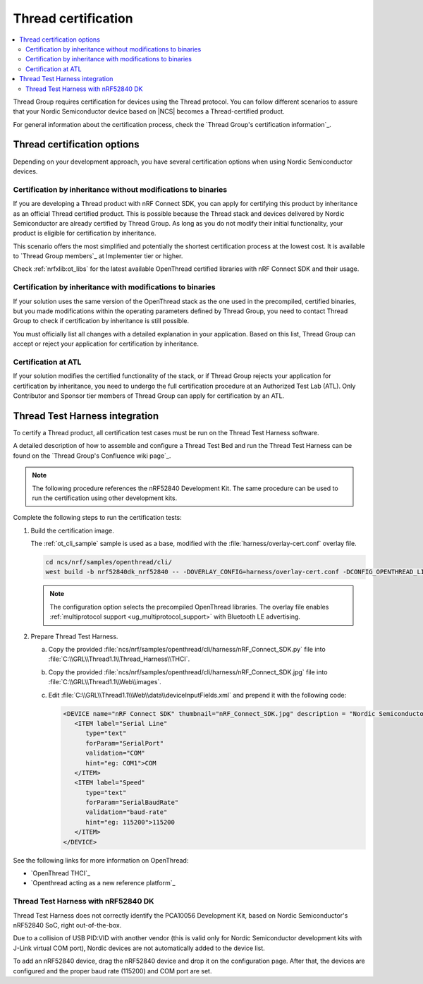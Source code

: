 .. _ug_thread_cert:

Thread certification
####################

.. contents::
   :local:
   :depth: 2

Thread Group requires certification for devices using the Thread protocol.
You can follow different scenarios to assure that your Nordic Semiconductor device based on |NCS| becomes a Thread-certified product.

For general information about the certification process, check the `Thread Group's certification information`_.

Thread certification options
****************************

Depending on your development approach, you have several certification options when using Nordic Semiconductor devices.

Certification by inheritance without modifications to binaries
==============================================================

If you are developing a Thread product with nRF Connect SDK, you can apply for certifying this product by inheritance as an official Thread certified product.
This is possible because the Thread stack and devices delivered by Nordic Semiconductor are already certified by Thread Group.
As long as you do not modify their initial functionality, your product is eligible for certification by inheritance.

This scenario offers the most simplified and potentially the shortest certification process at the lowest cost.
It is available to `Thread Group members`_ at Implementer tier or higher.

Check :ref:`nrfxlib:ot_libs` for the latest available OpenThread certified libraries with nRF Connect SDK and their usage.

Certification by inheritance with modifications to binaries
===========================================================

If your solution uses the same version of the OpenThread stack as the one used in the precompiled, certified binaries, but you made modifications within the operating parameters defined by Thread Group, you need to contact Thread Group to check if certification by inheritance is still possible.

You must officially list all changes with a detailed explanation in your application.
Based on this list, Thread Group can accept or reject your application for certification by inheritance.

Certification at ATL
====================

If your solution modifies the certified functionality of the stack, or if Thread Group rejects your application for certification by inheritance, you need to undergo the full certification procedure at an Authorized Test Lab (ATL).
Only Contributor and Sponsor tier members of Thread Group can apply for certification by an ATL.

Thread Test Harness integration
*******************************

To certify a Thread product, all certification test cases must be run on the Thread Test Harness software.

A detailed description of how to assemble and configure a Thread Test Bed and run the Thread Test Harness can be found on the `Thread Group's Confluence wiki page`_.

.. note::
   The following procedure references the nRF52840 Development Kit.
   The same procedure can be used to run the certification using other development kits.

Complete the following steps to run the certification tests:

#. Build the certification image.

   The :ref:`ot_cli_sample` sample is used as a base, modified with the :file:`harness/overlay-cert.conf` overlay file.

   .. code-block::

         cd ncs/nrf/samples/openthread/cli/
         west build -b nrf52840dk_nrf52840 -- -DOVERLAY_CONFIG=harness/overlay-cert.conf -DCONFIG_OPENTHREAD_LIBRARY_1_1=y

   .. note::
      The configuration option selects the precompiled OpenThread libraries.
      The overlay file enables :ref:`multiprotocol support <ug_multiprotocol_support>` with Bluetooth LE advertising.

#. Prepare Thread Test Harness.

   a. Copy the provided :file:`ncs/nrf/samples/openthread/cli/harness/nRF_Connect_SDK.py` file into :file:`C:\\GRL\\Thread1.1\\Thread_Harness\\THCI`.

   b. Copy the provided :file:`ncs/nrf/samples/openthread/cli/harness/nRF_Connect_SDK.jpg` file into :file:`C:\\GRL\\Thread1.1\\Web\\images`.

   c. Edit :file:`C:\\GRL\\Thread1.1\\Web\\data\\deviceInputFields.xml` and prepend it with the following code:

      .. code-block::

         <DEVICE name="nRF Connect SDK" thumbnail="nRF_Connect_SDK.jpg" description = "Nordic Semiconductor: NCS Baudrate:115200" THCI="nRF_Connect_SDK">
            <ITEM label="Serial Line"
               type="text"
               forParam="SerialPort"
               validation="COM"
               hint="eg: COM1">COM
            </ITEM>
            <ITEM label="Speed"
               type="text"
               forParam="SerialBaudRate"
               validation="baud-rate"
               hint="eg: 115200">115200
            </ITEM>
         </DEVICE>

See the following links for more information on OpenThread:

- `OpenThread THCI`_
- `Openthread acting as a new reference platform`_

Thread Test Harness with nRF52840 DK
====================================

Thread Test Harness does not correctly identify the PCA10056 Development Kit, based on Nordic Semiconductor's nRF52840 SoC, right out-of-the-box.

Due to a collision of USB PID:VID with another vendor (this is valid only for Nordic Semiconductor development kits with J-Link virtual COM port), Nordic devices are not automatically added to the device list.

To add an nRF52840 device, drag the nRF52840 device and drop it on the configuration page.
After that, the devices are configured and the proper baud rate (115200) and COM port are set.

